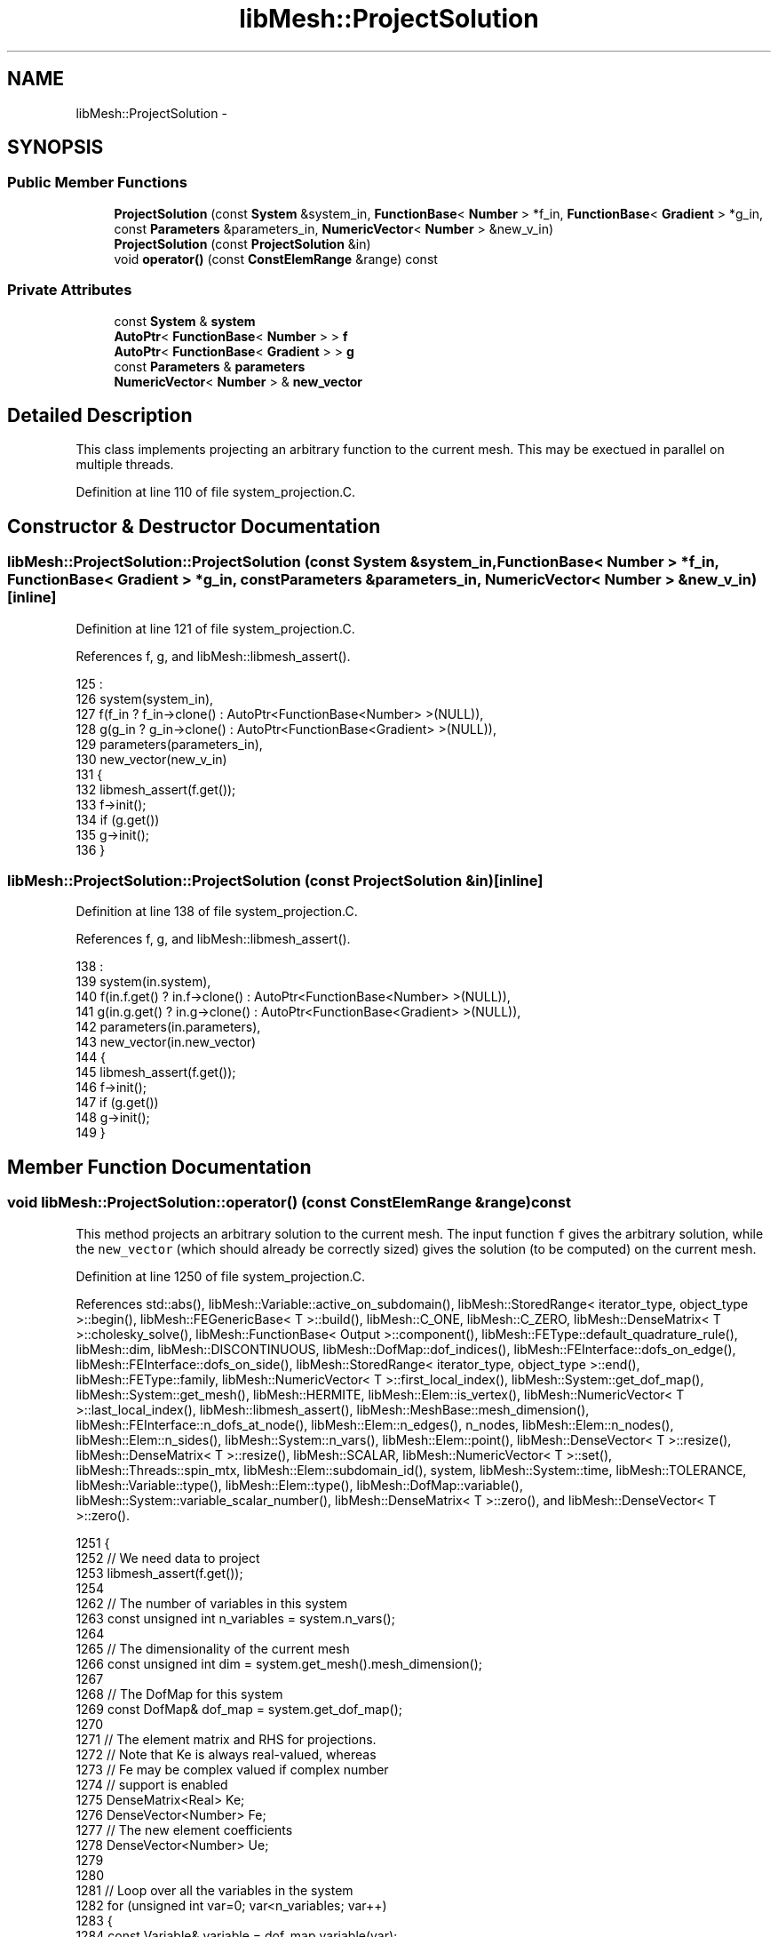 .TH "libMesh::ProjectSolution" 3 "Tue May 6 2014" "libMesh" \" -*- nroff -*-
.ad l
.nh
.SH NAME
libMesh::ProjectSolution \- 
.SH SYNOPSIS
.br
.PP
.SS "Public Member Functions"

.in +1c
.ti -1c
.RI "\fBProjectSolution\fP (const \fBSystem\fP &system_in, \fBFunctionBase\fP< \fBNumber\fP > *f_in, \fBFunctionBase\fP< \fBGradient\fP > *g_in, const \fBParameters\fP &parameters_in, \fBNumericVector\fP< \fBNumber\fP > &new_v_in)"
.br
.ti -1c
.RI "\fBProjectSolution\fP (const \fBProjectSolution\fP &in)"
.br
.ti -1c
.RI "void \fBoperator()\fP (const \fBConstElemRange\fP &range) const "
.br
.in -1c
.SS "Private Attributes"

.in +1c
.ti -1c
.RI "const \fBSystem\fP & \fBsystem\fP"
.br
.ti -1c
.RI "\fBAutoPtr\fP< \fBFunctionBase\fP< \fBNumber\fP > > \fBf\fP"
.br
.ti -1c
.RI "\fBAutoPtr\fP< \fBFunctionBase\fP< \fBGradient\fP > > \fBg\fP"
.br
.ti -1c
.RI "const \fBParameters\fP & \fBparameters\fP"
.br
.ti -1c
.RI "\fBNumericVector\fP< \fBNumber\fP > & \fBnew_vector\fP"
.br
.in -1c
.SH "Detailed Description"
.PP 
This class implements projecting an arbitrary function to the current mesh\&. This may be exectued in parallel on multiple threads\&. 
.PP
Definition at line 110 of file system_projection\&.C\&.
.SH "Constructor & Destructor Documentation"
.PP 
.SS "libMesh::ProjectSolution::ProjectSolution (const \fBSystem\fP &system_in, \fBFunctionBase\fP< \fBNumber\fP > *f_in, \fBFunctionBase\fP< \fBGradient\fP > *g_in, const \fBParameters\fP &parameters_in, \fBNumericVector\fP< \fBNumber\fP > &new_v_in)\fC [inline]\fP"

.PP
Definition at line 121 of file system_projection\&.C\&.
.PP
References f, g, and libMesh::libmesh_assert()\&.
.PP
.nf
125                                                     :
126     system(system_in),
127     f(f_in ? f_in->clone() : AutoPtr<FunctionBase<Number> >(NULL)),
128     g(g_in ? g_in->clone() : AutoPtr<FunctionBase<Gradient> >(NULL)),
129     parameters(parameters_in),
130     new_vector(new_v_in)
131   {
132     libmesh_assert(f\&.get());
133     f->init();
134     if (g\&.get())
135       g->init();
136   }
.fi
.SS "libMesh::ProjectSolution::ProjectSolution (const \fBProjectSolution\fP &in)\fC [inline]\fP"

.PP
Definition at line 138 of file system_projection\&.C\&.
.PP
References f, g, and libMesh::libmesh_assert()\&.
.PP
.nf
138                                               :
139     system(in\&.system),
140     f(in\&.f\&.get() ? in\&.f->clone() : AutoPtr<FunctionBase<Number> >(NULL)),
141     g(in\&.g\&.get() ? in\&.g->clone() : AutoPtr<FunctionBase<Gradient> >(NULL)),
142     parameters(in\&.parameters),
143     new_vector(in\&.new_vector)
144   {
145     libmesh_assert(f\&.get());
146     f->init();
147     if (g\&.get())
148       g->init();
149   }
.fi
.SH "Member Function Documentation"
.PP 
.SS "void libMesh::ProjectSolution::operator() (const \fBConstElemRange\fP &range) const"
This method projects an arbitrary solution to the current mesh\&. The input function \fCf\fP gives the arbitrary solution, while the \fCnew_vector\fP (which should already be correctly sized) gives the solution (to be computed) on the current mesh\&.
.PP
Definition at line 1250 of file system_projection\&.C\&.
.PP
References std::abs(), libMesh::Variable::active_on_subdomain(), libMesh::StoredRange< iterator_type, object_type >::begin(), libMesh::FEGenericBase< T >::build(), libMesh::C_ONE, libMesh::C_ZERO, libMesh::DenseMatrix< T >::cholesky_solve(), libMesh::FunctionBase< Output >::component(), libMesh::FEType::default_quadrature_rule(), libMesh::dim, libMesh::DISCONTINUOUS, libMesh::DofMap::dof_indices(), libMesh::FEInterface::dofs_on_edge(), libMesh::FEInterface::dofs_on_side(), libMesh::StoredRange< iterator_type, object_type >::end(), libMesh::FEType::family, libMesh::NumericVector< T >::first_local_index(), libMesh::System::get_dof_map(), libMesh::System::get_mesh(), libMesh::HERMITE, libMesh::Elem::is_vertex(), libMesh::NumericVector< T >::last_local_index(), libMesh::libmesh_assert(), libMesh::MeshBase::mesh_dimension(), libMesh::FEInterface::n_dofs_at_node(), libMesh::Elem::n_edges(), n_nodes, libMesh::Elem::n_nodes(), libMesh::Elem::n_sides(), libMesh::System::n_vars(), libMesh::Elem::point(), libMesh::DenseVector< T >::resize(), libMesh::DenseMatrix< T >::resize(), libMesh::SCALAR, libMesh::NumericVector< T >::set(), libMesh::Threads::spin_mtx, libMesh::Elem::subdomain_id(), system, libMesh::System::time, libMesh::TOLERANCE, libMesh::Variable::type(), libMesh::Elem::type(), libMesh::DofMap::variable(), libMesh::System::variable_scalar_number(), libMesh::DenseMatrix< T >::zero(), and libMesh::DenseVector< T >::zero()\&.
.PP
.nf
1251 {
1252   // We need data to project
1253   libmesh_assert(f\&.get());
1254 
1262   // The number of variables in this system
1263   const unsigned int n_variables = system\&.n_vars();
1264 
1265   // The dimensionality of the current mesh
1266   const unsigned int dim = system\&.get_mesh()\&.mesh_dimension();
1267 
1268   // The DofMap for this system
1269   const DofMap& dof_map = system\&.get_dof_map();
1270 
1271   // The element matrix and RHS for projections\&.
1272   // Note that Ke is always real-valued, whereas
1273   // Fe may be complex valued if complex number
1274   // support is enabled
1275   DenseMatrix<Real> Ke;
1276   DenseVector<Number> Fe;
1277   // The new element coefficients
1278   DenseVector<Number> Ue;
1279 
1280 
1281   // Loop over all the variables in the system
1282   for (unsigned int var=0; var<n_variables; var++)
1283     {
1284       const Variable& variable = dof_map\&.variable(var);
1285 
1286       const FEType& fe_type = variable\&.type();
1287 
1288       if (fe_type\&.family == SCALAR)
1289         continue;
1290 
1291       const unsigned int var_component =
1292         system\&.variable_scalar_number(var, 0);
1293 
1294       // Get FE objects of the appropriate type
1295       AutoPtr<FEBase> fe (FEBase::build(dim, fe_type));
1296 
1297       // Prepare variables for projection
1298       AutoPtr<QBase> qrule     (fe_type\&.default_quadrature_rule(dim));
1299       AutoPtr<QBase> qedgerule (fe_type\&.default_quadrature_rule(1));
1300       AutoPtr<QBase> qsiderule (fe_type\&.default_quadrature_rule(dim-1));
1301 
1302       // The values of the shape functions at the quadrature
1303       // points
1304       const std::vector<std::vector<Real> >& phi = fe->get_phi();
1305 
1306       // The gradients of the shape functions at the quadrature
1307       // points on the child element\&.
1308       const std::vector<std::vector<RealGradient> > *dphi = NULL;
1309 
1310       const FEContinuity cont = fe->get_continuity();
1311 
1312       if (cont == C_ONE)
1313         {
1314           // We'll need gradient data for a C1 projection
1315           libmesh_assert(g\&.get());
1316 
1317           const std::vector<std::vector<RealGradient> >&
1318             ref_dphi = fe->get_dphi();
1319           dphi = &ref_dphi;
1320         }
1321 
1322       // The Jacobian * quadrature weight at the quadrature points
1323       const std::vector<Real>& JxW =
1324         fe->get_JxW();
1325 
1326       // The XYZ locations of the quadrature points
1327       const std::vector<Point>& xyz_values =
1328         fe->get_xyz();
1329 
1330       // The global DOF indices
1331       std::vector<dof_id_type> dof_indices;
1332       // Side/edge DOF indices
1333       std::vector<unsigned int> side_dofs;
1334 
1335       // Iterate over all the elements in the range
1336       for (ConstElemRange::const_iterator elem_it=range\&.begin(); elem_it != range\&.end(); ++elem_it)
1337         {
1338           const Elem* elem = *elem_it;
1339 
1340           // Per-subdomain variables don't need to be projected on
1341           // elements where they're not active
1342           if (!variable\&.active_on_subdomain(elem->subdomain_id()))
1343             continue;
1344 
1345           // Update the DOF indices for this element based on
1346           // the current mesh
1347           dof_map\&.dof_indices (elem, dof_indices, var);
1348 
1349           // The number of DOFs on the element
1350           const unsigned int n_dofs =
1351             libmesh_cast_int<unsigned int>(dof_indices\&.size());
1352 
1353           // Fixed vs\&. free DoFs on edge/face projections
1354           std::vector<char> dof_is_fixed(n_dofs, false); // bools
1355           std::vector<int> free_dof(n_dofs, 0);
1356 
1357           // The element type
1358           const ElemType elem_type = elem->type();
1359 
1360           // The number of nodes on the new element
1361           const unsigned int n_nodes = elem->n_nodes();
1362 
1363           // Zero the interpolated values
1364           Ue\&.resize (n_dofs); Ue\&.zero();
1365 
1366           // In general, we need a series of
1367           // projections to ensure a unique and continuous
1368           // solution\&.  We start by interpolating nodes, then
1369           // hold those fixed and project edges, then
1370           // hold those fixed and project faces, then
1371           // hold those fixed and project interiors
1372 
1373           // Interpolate node values first
1374           unsigned int current_dof = 0;
1375           for (unsigned int n=0; n!= n_nodes; ++n)
1376             {
1377               // FIXME: this should go through the DofMap,
1378               // not duplicate dof_indices code badly!
1379               const unsigned int nc =
1380                 FEInterface::n_dofs_at_node (dim, fe_type, elem_type,
1381                                              n);
1382               if (!elem->is_vertex(n))
1383                 {
1384                   current_dof += nc;
1385                   continue;
1386                 }
1387               if (cont == DISCONTINUOUS)
1388                 {
1389                   libmesh_assert_equal_to (nc, 0);
1390                 }
1391               // Assume that C_ZERO elements have a single nodal
1392               // value shape function
1393               else if (cont == C_ZERO)
1394                 {
1395                   libmesh_assert_equal_to (nc, 1);
1396                   Ue(current_dof) = f->component(var_component,
1397                                                  elem->point(n),
1398                                                  system\&.time);
1399                   dof_is_fixed[current_dof] = true;
1400                   current_dof++;
1401                 }
1402               // The hermite element vertex shape functions are weird
1403               else if (fe_type\&.family == HERMITE)
1404                 {
1405                   Ue(current_dof) = f->component(var_component,
1406                                                  elem->point(n),
1407                                                  system\&.time);
1408                   dof_is_fixed[current_dof] = true;
1409                   current_dof++;
1410                   Gradient grad = g->component(var_component,
1411                                                elem->point(n),
1412                                                system\&.time);
1413                   // x derivative
1414                   Ue(current_dof) = grad(0);
1415                   dof_is_fixed[current_dof] = true;
1416                   current_dof++;
1417                   if (dim > 1)
1418                     {
1419                       // We'll finite difference mixed derivatives
1420                       Point nxminus = elem->point(n),
1421                         nxplus = elem->point(n);
1422                       nxminus(0) -= TOLERANCE;
1423                       nxplus(0) += TOLERANCE;
1424                       Gradient gxminus = g->component(var_component,
1425                                                       nxminus,
1426                                                       system\&.time);
1427                       Gradient gxplus = g->component(var_component,
1428                                                      nxplus,
1429                                                      system\&.time);
1430                       // y derivative
1431                       Ue(current_dof) = grad(1);
1432                       dof_is_fixed[current_dof] = true;
1433                       current_dof++;
1434                       // xy derivative
1435                       Ue(current_dof) = (gxplus(1) - gxminus(1))
1436                         / 2\&. / TOLERANCE;
1437                       dof_is_fixed[current_dof] = true;
1438                       current_dof++;
1439 
1440                       if (dim > 2)
1441                         {
1442                           // z derivative
1443                           Ue(current_dof) = grad(2);
1444                           dof_is_fixed[current_dof] = true;
1445                           current_dof++;
1446                           // xz derivative
1447                           Ue(current_dof) = (gxplus(2) - gxminus(2))
1448                             / 2\&. / TOLERANCE;
1449                           dof_is_fixed[current_dof] = true;
1450                           current_dof++;
1451                           // We need new points for yz
1452                           Point nyminus = elem->point(n),
1453                             nyplus = elem->point(n);
1454                           nyminus(1) -= TOLERANCE;
1455                           nyplus(1) += TOLERANCE;
1456                           Gradient gyminus = g->component(var_component,
1457                                                           nyminus,
1458                                                           system\&.time);
1459                           Gradient gyplus = g->component(var_component,
1460                                                          nyplus,
1461                                                          system\&.time);
1462                           // xz derivative
1463                           Ue(current_dof) = (gyplus(2) - gyminus(2))
1464                             / 2\&. / TOLERANCE;
1465                           dof_is_fixed[current_dof] = true;
1466                           current_dof++;
1467                           // Getting a 2nd order xyz is more tedious
1468                           Point nxmym = elem->point(n),
1469                             nxmyp = elem->point(n),
1470                             nxpym = elem->point(n),
1471                             nxpyp = elem->point(n);
1472                           nxmym(0) -= TOLERANCE;
1473                           nxmym(1) -= TOLERANCE;
1474                           nxmyp(0) -= TOLERANCE;
1475                           nxmyp(1) += TOLERANCE;
1476                           nxpym(0) += TOLERANCE;
1477                           nxpym(1) -= TOLERANCE;
1478                           nxpyp(0) += TOLERANCE;
1479                           nxpyp(1) += TOLERANCE;
1480                           Gradient gxmym = g->component(var_component,
1481                                                         nxmym,
1482                                                         system\&.time);
1483                           Gradient gxmyp = g->component(var_component,
1484                                                         nxmyp,
1485                                                         system\&.time);
1486                           Gradient gxpym = g->component(var_component,
1487                                                         nxpym,
1488                                                         system\&.time);
1489                           Gradient gxpyp = g->component(var_component,
1490                                                         nxpyp,
1491                                                         system\&.time);
1492                           Number gxzplus = (gxpyp(2) - gxmyp(2))
1493                             / 2\&. / TOLERANCE;
1494                           Number gxzminus = (gxpym(2) - gxmym(2))
1495                             / 2\&. / TOLERANCE;
1496                           // xyz derivative
1497                           Ue(current_dof) = (gxzplus - gxzminus)
1498                             / 2\&. / TOLERANCE;
1499                           dof_is_fixed[current_dof] = true;
1500                           current_dof++;
1501                         }
1502                     }
1503                 }
1504               // Assume that other C_ONE elements have a single nodal
1505               // value shape function and nodal gradient component
1506               // shape functions
1507               else if (cont == C_ONE)
1508                 {
1509                   libmesh_assert_equal_to (nc, 1 + dim);
1510                   Ue(current_dof) = f->component(var_component,
1511                                                  elem->point(n),
1512                                                  system\&.time);
1513                   dof_is_fixed[current_dof] = true;
1514                   current_dof++;
1515                   Gradient grad = g->component(var_component,
1516                                                elem->point(n),
1517                                                system\&.time);
1518                   for (unsigned int i=0; i!= dim; ++i)
1519                     {
1520                       Ue(current_dof) = grad(i);
1521                       dof_is_fixed[current_dof] = true;
1522                       current_dof++;
1523                     }
1524                 }
1525               else
1526                 libmesh_error();
1527             }
1528 
1529           // In 3D, project any edge values next
1530           if (dim > 2 && cont != DISCONTINUOUS)
1531             for (unsigned int e=0; e != elem->n_edges(); ++e)
1532               {
1533                 FEInterface::dofs_on_edge(elem, dim, fe_type, e,
1534                                           side_dofs);
1535 
1536                 // Some edge dofs are on nodes and already
1537                 // fixed, others are free to calculate
1538                 unsigned int free_dofs = 0;
1539                 for (unsigned int i=0; i != side_dofs\&.size(); ++i)
1540                   if (!dof_is_fixed[side_dofs[i]])
1541                     free_dof[free_dofs++] = i;
1542 
1543                 // There may be nothing to project
1544                 if (!free_dofs)
1545                   continue;
1546 
1547                 Ke\&.resize (free_dofs, free_dofs); Ke\&.zero();
1548                 Fe\&.resize (free_dofs); Fe\&.zero();
1549                 // The new edge coefficients
1550                 DenseVector<Number> Uedge(free_dofs);
1551 
1552                 // Initialize FE data on the edge
1553                 fe->attach_quadrature_rule (qedgerule\&.get());
1554                 fe->edge_reinit (elem, e);
1555                 const unsigned int n_qp = qedgerule->n_points();
1556 
1557                 // Loop over the quadrature points
1558                 for (unsigned int qp=0; qp<n_qp; qp++)
1559                   {
1560                     // solution at the quadrature point
1561                     Number fineval = f->component(var_component,
1562                                                   xyz_values[qp],
1563                                                   system\&.time);
1564                     // solution grad at the quadrature point
1565                     Gradient finegrad;
1566                     if (cont == C_ONE)
1567                       finegrad = g->component(var_component,
1568                                               xyz_values[qp],
1569                                               system\&.time);
1570 
1571                     // Form edge projection matrix
1572                     for (unsigned int sidei=0, freei=0;
1573                          sidei != side_dofs\&.size(); ++sidei)
1574                       {
1575                         unsigned int i = side_dofs[sidei];
1576                         // fixed DoFs aren't test functions
1577                         if (dof_is_fixed[i])
1578                           continue;
1579                         for (unsigned int sidej=0, freej=0;
1580                              sidej != side_dofs\&.size(); ++sidej)
1581                           {
1582                             unsigned int j = side_dofs[sidej];
1583                             if (dof_is_fixed[j])
1584                               Fe(freei) -= phi[i][qp] * phi[j][qp] *
1585                                 JxW[qp] * Ue(j);
1586                             else
1587                               Ke(freei,freej) += phi[i][qp] *
1588                                 phi[j][qp] * JxW[qp];
1589                             if (cont == C_ONE)
1590                               {
1591                                 if (dof_is_fixed[j])
1592                                   Fe(freei) -= ((*dphi)[i][qp] *
1593                                                 (*dphi)[j][qp]) *
1594                                     JxW[qp] * Ue(j);
1595                                 else
1596                                   Ke(freei,freej) += ((*dphi)[i][qp] *
1597                                                       (*dphi)[j][qp])
1598                                     * JxW[qp];
1599                               }
1600                             if (!dof_is_fixed[j])
1601                               freej++;
1602                           }
1603                         Fe(freei) += phi[i][qp] * fineval * JxW[qp];
1604                         if (cont == C_ONE)
1605                           Fe(freei) += (finegrad * (*dphi)[i][qp]) *
1606                             JxW[qp];
1607                         freei++;
1608                       }
1609                   }
1610 
1611                 Ke\&.cholesky_solve(Fe, Uedge);
1612 
1613                 // Transfer new edge solutions to element
1614                 for (unsigned int i=0; i != free_dofs; ++i)
1615                   {
1616                     Number &ui = Ue(side_dofs[free_dof[i]]);
1617                     libmesh_assert(std::abs(ui) < TOLERANCE ||
1618                                    std::abs(ui - Uedge(i)) < TOLERANCE);
1619                     ui = Uedge(i);
1620                     dof_is_fixed[side_dofs[free_dof[i]]] = true;
1621                   }
1622               }
1623 
1624           // Project any side values (edges in 2D, faces in 3D)
1625           if (dim > 1 && cont != DISCONTINUOUS)
1626             for (unsigned int s=0; s != elem->n_sides(); ++s)
1627               {
1628                 FEInterface::dofs_on_side(elem, dim, fe_type, s,
1629                                           side_dofs);
1630 
1631                 // Some side dofs are on nodes/edges and already
1632                 // fixed, others are free to calculate
1633                 unsigned int free_dofs = 0;
1634                 for (unsigned int i=0; i != side_dofs\&.size(); ++i)
1635                   if (!dof_is_fixed[side_dofs[i]])
1636                     free_dof[free_dofs++] = i;
1637 
1638                 // There may be nothing to project
1639                 if (!free_dofs)
1640                   continue;
1641 
1642                 Ke\&.resize (free_dofs, free_dofs); Ke\&.zero();
1643                 Fe\&.resize (free_dofs); Fe\&.zero();
1644                 // The new side coefficients
1645                 DenseVector<Number> Uside(free_dofs);
1646 
1647                 // Initialize FE data on the side
1648                 fe->attach_quadrature_rule (qsiderule\&.get());
1649                 fe->reinit (elem, s);
1650                 const unsigned int n_qp = qsiderule->n_points();
1651 
1652                 // Loop over the quadrature points
1653                 for (unsigned int qp=0; qp<n_qp; qp++)
1654                   {
1655                     // solution at the quadrature point
1656                     Number fineval = f->component(var_component,
1657                                                   xyz_values[qp],
1658                                                   system\&.time);
1659                     // solution grad at the quadrature point
1660                     Gradient finegrad;
1661                     if (cont == C_ONE)
1662                       finegrad = g->component(var_component,
1663                                               xyz_values[qp],
1664                                               system\&.time);
1665 
1666                     // Form side projection matrix
1667                     for (unsigned int sidei=0, freei=0;
1668                          sidei != side_dofs\&.size(); ++sidei)
1669                       {
1670                         unsigned int i = side_dofs[sidei];
1671                         // fixed DoFs aren't test functions
1672                         if (dof_is_fixed[i])
1673                           continue;
1674                         for (unsigned int sidej=0, freej=0;
1675                              sidej != side_dofs\&.size(); ++sidej)
1676                           {
1677                             unsigned int j = side_dofs[sidej];
1678                             if (dof_is_fixed[j])
1679                               Fe(freei) -= phi[i][qp] * phi[j][qp] *
1680                                 JxW[qp] * Ue(j);
1681                             else
1682                               Ke(freei,freej) += phi[i][qp] *
1683                                 phi[j][qp] * JxW[qp];
1684                             if (cont == C_ONE)
1685                               {
1686                                 if (dof_is_fixed[j])
1687                                   Fe(freei) -= ((*dphi)[i][qp] *
1688                                                 (*dphi)[j][qp]) *
1689                                     JxW[qp] * Ue(j);
1690                                 else
1691                                   Ke(freei,freej) += ((*dphi)[i][qp] *
1692                                                       (*dphi)[j][qp])
1693                                     * JxW[qp];
1694                               }
1695                             if (!dof_is_fixed[j])
1696                               freej++;
1697                           }
1698                         Fe(freei) += (fineval * phi[i][qp]) * JxW[qp];
1699                         if (cont == C_ONE)
1700                           Fe(freei) += (finegrad * (*dphi)[i][qp]) *
1701                             JxW[qp];
1702                         freei++;
1703                       }
1704                   }
1705 
1706                 Ke\&.cholesky_solve(Fe, Uside);
1707 
1708                 // Transfer new side solutions to element
1709                 for (unsigned int i=0; i != free_dofs; ++i)
1710                   {
1711                     Number &ui = Ue(side_dofs[free_dof[i]]);
1712                     libmesh_assert(std::abs(ui) < TOLERANCE ||
1713                                    std::abs(ui - Uside(i)) < TOLERANCE);
1714                     ui = Uside(i);
1715                     dof_is_fixed[side_dofs[free_dof[i]]] = true;
1716                   }
1717               }
1718 
1719           // Project the interior values, finally
1720 
1721           // Some interior dofs are on nodes/edges/sides and
1722           // already fixed, others are free to calculate
1723           unsigned int free_dofs = 0;
1724           for (unsigned int i=0; i != n_dofs; ++i)
1725             if (!dof_is_fixed[i])
1726               free_dof[free_dofs++] = i;
1727 
1728           // There may be nothing to project
1729           if (free_dofs)
1730             {
1731 
1732               Ke\&.resize (free_dofs, free_dofs); Ke\&.zero();
1733               Fe\&.resize (free_dofs); Fe\&.zero();
1734               // The new interior coefficients
1735               DenseVector<Number> Uint(free_dofs);
1736 
1737               // Initialize FE data
1738               fe->attach_quadrature_rule (qrule\&.get());
1739               fe->reinit (elem);
1740               const unsigned int n_qp = qrule->n_points();
1741 
1742               // Loop over the quadrature points
1743               for (unsigned int qp=0; qp<n_qp; qp++)
1744                 {
1745                   // solution at the quadrature point
1746                   Number fineval = f->component(var_component,
1747                                                 xyz_values[qp],
1748                                                 system\&.time);
1749                   // solution grad at the quadrature point
1750                   Gradient finegrad;
1751                   if (cont == C_ONE)
1752                     finegrad = g->component(var_component,
1753                                             xyz_values[qp],
1754                                             system\&.time);
1755 
1756                   // Form interior projection matrix
1757                   for (unsigned int i=0, freei=0; i != n_dofs; ++i)
1758                     {
1759                       // fixed DoFs aren't test functions
1760                       if (dof_is_fixed[i])
1761                         continue;
1762                       for (unsigned int j=0, freej=0; j != n_dofs; ++j)
1763                         {
1764                           if (dof_is_fixed[j])
1765                             Fe(freei) -= phi[i][qp] * phi[j][qp] * JxW[qp]
1766                               * Ue(j);
1767                           else
1768                             Ke(freei,freej) += phi[i][qp] * phi[j][qp] *
1769                               JxW[qp];
1770                           if (cont == C_ONE)
1771                             {
1772                               if (dof_is_fixed[j])
1773                                 Fe(freei) -= ((*dphi)[i][qp] *
1774                                               (*dphi)[j][qp]) * JxW[qp] *
1775                                   Ue(j);
1776                               else
1777                                 Ke(freei,freej) += ((*dphi)[i][qp] *
1778                                                     (*dphi)[j][qp]) *
1779                                   JxW[qp];
1780                             }
1781                           if (!dof_is_fixed[j])
1782                             freej++;
1783                         }
1784                       Fe(freei) += phi[i][qp] * fineval * JxW[qp];
1785                       if (cont == C_ONE)
1786                         Fe(freei) += (finegrad * (*dphi)[i][qp]) * JxW[qp];
1787                       freei++;
1788                     }
1789                 }
1790               Ke\&.cholesky_solve(Fe, Uint);
1791 
1792               // Transfer new interior solutions to element
1793               for (unsigned int i=0; i != free_dofs; ++i)
1794                 {
1795                   Number &ui = Ue(free_dof[i]);
1796                   libmesh_assert(std::abs(ui) < TOLERANCE ||
1797                                  std::abs(ui - Uint(i)) < TOLERANCE);
1798                   ui = Uint(i);
1799                   dof_is_fixed[free_dof[i]] = true;
1800                 }
1801 
1802             } // if there are free interior dofs
1803 
1804           // Make sure every DoF got reached!
1805           for (unsigned int i=0; i != n_dofs; ++i)
1806             libmesh_assert(dof_is_fixed[i]);
1807 
1808           const dof_id_type
1809             first = new_vector\&.first_local_index(),
1810             last  = new_vector\&.last_local_index();
1811 
1812           // Lock the new_vector since it is shared among threads\&.
1813           {
1814             Threads::spin_mutex::scoped_lock lock(Threads::spin_mtx);
1815 
1816             for (unsigned int i = 0; i < n_dofs; i++)
1817               // We may be projecting a new zero value onto
1818               // an old nonzero approximation - RHS
1819               // if (Ue(i) != 0\&.)
1820               if ((dof_indices[i] >= first) &&
1821                   (dof_indices[i] <  last))
1822                 {
1823                   new_vector\&.set(dof_indices[i], Ue(i));
1824                 }
1825           }
1826         }  // end elem loop
1827     } // end variables loop
1828 }
.fi
.SH "Member Data Documentation"
.PP 
.SS "\fBAutoPtr\fP<\fBFunctionBase\fP<\fBNumber\fP> > libMesh::ProjectSolution::f\fC [private]\fP"

.PP
Definition at line 115 of file system_projection\&.C\&.
.PP
Referenced by ProjectSolution()\&.
.SS "\fBAutoPtr\fP<\fBFunctionBase\fP<\fBGradient\fP> > libMesh::ProjectSolution::g\fC [private]\fP"

.PP
Definition at line 116 of file system_projection\&.C\&.
.PP
Referenced by ProjectSolution()\&.
.SS "\fBNumericVector\fP<\fBNumber\fP>& libMesh::ProjectSolution::new_vector\fC [private]\fP"

.PP
Definition at line 118 of file system_projection\&.C\&.
.SS "const \fBParameters\fP& libMesh::ProjectSolution::parameters\fC [private]\fP"

.PP
Definition at line 117 of file system_projection\&.C\&.
.SS "const \fBSystem\fP& libMesh::ProjectSolution::system\fC [private]\fP"

.PP
Definition at line 113 of file system_projection\&.C\&.
.PP
Referenced by operator()()\&.

.SH "Author"
.PP 
Generated automatically by Doxygen for libMesh from the source code\&.
